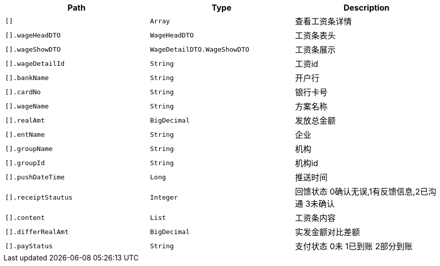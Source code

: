 |===
|Path|Type|Description

|`+[]+`
|`+Array+`
|查看工资条详情

|`+[].wageHeadDTO+`
|`+WageHeadDTO+`
|工资条表头

|`+[].wageShowDTO+`
|`+WageDetailDTO.WageShowDTO+`
|工资条展示

|`+[].wageDetailId+`
|`+String+`
|工资id

|`+[].bankName+`
|`+String+`
|开户行

|`+[].cardNo+`
|`+String+`
|银行卡号

|`+[].wageName+`
|`+String+`
|方案名称

|`+[].realAmt+`
|`+BigDecimal+`
|发放总金额

|`+[].entName+`
|`+String+`
|企业

|`+[].groupName+`
|`+String+`
|机构

|`+[].groupId+`
|`+String+`
|机构id

|`+[].pushDateTime+`
|`+Long+`
|推送时间

|`+[].receiptStautus+`
|`+Integer+`
|回馈状态 0确认无误,1有反馈信息,2已沟通 3未确认

|`+[].content+`
|`+List+`
|工资条内容

|`+[].differRealAmt+`
|`+BigDecimal+`
|实发金额对比差额

|`+[].payStatus+`
|`+String+`
|支付状态 0未 1已到账 2部分到账

|===
